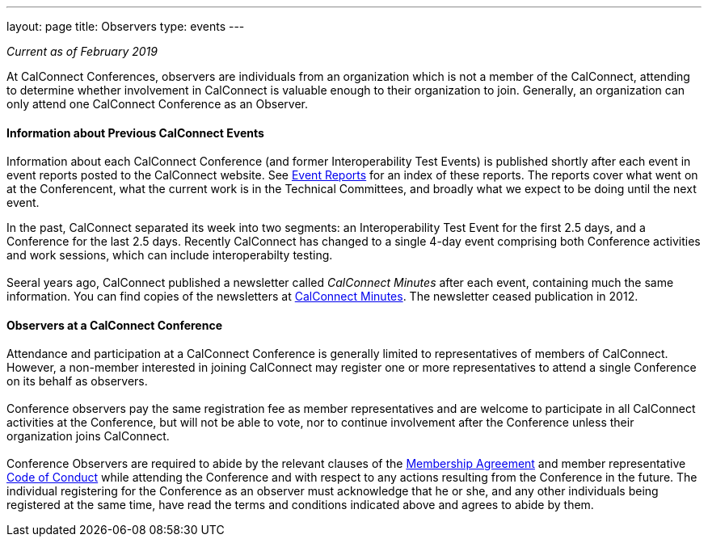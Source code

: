 ---
layout: page
title: Observers
type: events
---

_Current as of February 2019_


At CalConnect Conferences, observers are individuals from an
organization which is not a member of the CalConnect, attending to
determine whether involvement in CalConnect is valuable enough to their
organization to join. Generally, an organization can only attend one
CalConnect Conference as an Observer. +
 

==== Information about Previous CalConnect Events

Information about each CalConnect Conference (and former
Interoperability Test Events) is published shortly after each event in
event reports posted to the CalConnect website. See
link:/eventreports.shtml[Event Reports] for an index of these reports.
The reports cover what went on at the Conferencent, what the current
work is in the Technical Committees, and broadly what we expect to be
doing until the next event.

In the past, CalConnect separated its week into two segments:  an
Interoperability Test Event for the first 2.5 days, and a Conference for
the last 2.5 days.  Recently CalConnect has changed to a single 4-day
event comprising both Conference activities and work sessions, which can
include interoperabilty testing.  +
 +
Seeral years ago, CalConnect published a newsletter called _CalConnect
Minutes_ after each event, containing much the same information. You can
find copies of the newsletters at link:/minutes.shtml[CalConnect
Minutes]. The newsletter ceased publication in 2012. +
 

==== Observers at a CalConnect Conference

Attendance and participation at a CalConnect Conference is generally
limited to representatives of members of CalConnect. However, a
non-member interested in joining CalConnect may register one or more
representatives to attend [.underline]#a single Conference# on its
behalf as observers. +
 +
Conference observers pay the same registration fee as member
representatives and are welcome to participate in all CalConnect
activities at the Conference, but will not be able to vote, nor to
continue involvement after the Conference unless their organization
joins CalConnect. +
 +
Conference Observers are required to abide by the relevant clauses of
the link:/mbragreement.shtml[Membership Agreement] and member
representative link:/conduct.shtml[Code of Conduct] while attending the
Conference and with respect to any actions resulting from the Conference
in the future. The individual registering for the Conference as an
observer must acknowledge that he or she, and any other individuals
being registered at the same time, have read the terms and conditions
indicated above and agrees to abide by them.